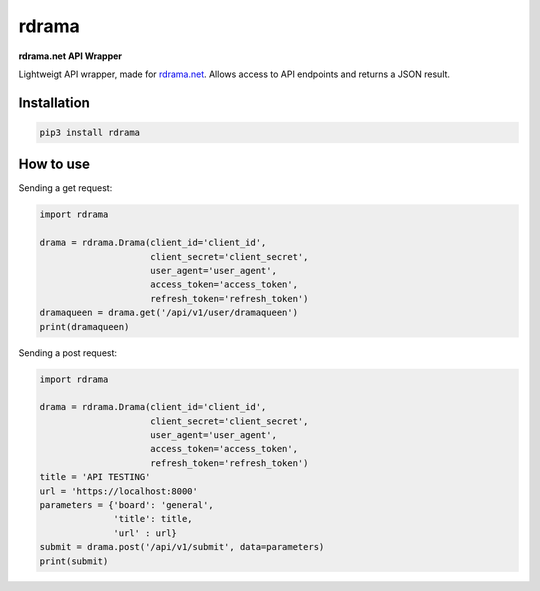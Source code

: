 rdrama
======

**rdrama.net API Wrapper**

Lightweigt API wrapper, made for `rdrama.net <https://rdrama.net>`_. Allows access to API endpoints and returns a JSON result.

Installation
------------

.. code-block:: bash

   pip3 install rdrama

How to use
----------

Sending a get request:

.. code-block:: python

    import rdrama

    drama = rdrama.Drama(client_id='client_id',
                         client_secret='client_secret',
                         user_agent='user_agent',
                         access_token='access_token',
                         refresh_token='refresh_token')
    dramaqueen = drama.get('/api/v1/user/dramaqueen')
    print(dramaqueen)
    
Sending a post request:

.. code-block:: python

    import rdrama

    drama = rdrama.Drama(client_id='client_id',
                         client_secret='client_secret',
                         user_agent='user_agent',
                         access_token='access_token',
                         refresh_token='refresh_token')
    title = 'API TESTING'
    url = 'https://localhost:8000'
    parameters = {'board': 'general',
                  'title': title,
                  'url' : url}
    submit = drama.post('/api/v1/submit', data=parameters)
    print(submit)
